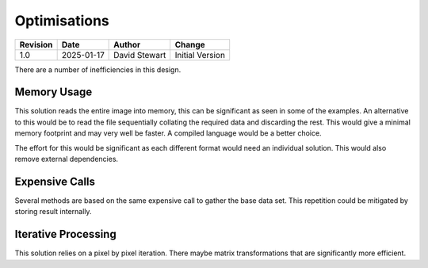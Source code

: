 Optimisations
=============

+----------+------------+-------------------+--------------------------------+
| Revision | Date       | Author            | Change                         |
+==========+============+===================+================================+
| 1.0      | 2025-01-17 | David Stewart     | Initial Version                |
+----------+------------+-------------------+--------------------------------+

There are a number of inefficiencies in this design.

Memory Usage
------------

This solution reads the entire image into memory, this can be significant as
seen in some of the examples. An alternative to this would be to read the file
sequentially collating the required data and discarding the rest. This would
give a minimal memory footprint and may very well be faster. A compiled
language would be a better choice.

The effort for this would be significant as each different format would need
an individual solution. This would also remove external dependencies.

Expensive Calls
---------------

Several methods are based on the same expensive call to gather the base data
set. This repetition could be mitigated by storing result internally.

Iterative Processing
--------------------

This solution relies on a pixel by pixel iteration. There maybe matrix
transformations that are significantly more efficient.
